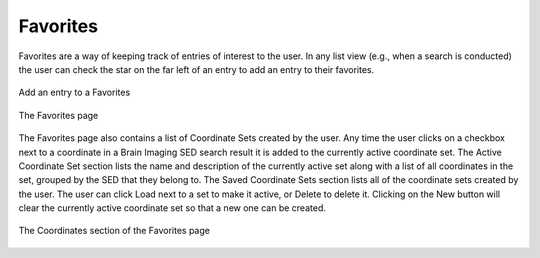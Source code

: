 Favorites
==============

Favorites are a way of keeping track of entries of interest to the user. In any list view (e.g., when a search is conducted) the user can check the star on the far left of an entry to add an entry to their favorites.

.. figure:: images/add_favorites.png
    :align: center
    :figclass: align-center

    Add an entry to a Favorites
    
.. figure:: images/favorites.png
    :align: center
    :figclass: align-center

    The Favorites page


The Favorites page also contains a list of Coordinate Sets created by the user. Any time the user clicks on a checkbox next to a coordinate in a Brain Imaging SED search result it is added to the currently active coordinate set. The Active Coordinate Set section lists the name and description of the currently active set along with a list of all coordinates in the set, grouped by the SED that they belong to. The Saved Coordinate Sets section lists all of the coordinate sets created by the user. The user can click Load next to a set to make it active, or Delete to delete it. Clicking on the New button will clear the currently active coordinate set so that a new one can be created.

.. figure:: images/favorites_coordinates.png
    :align: center
    :figclass: align-center

    The Coordinates section of the Favorites page

